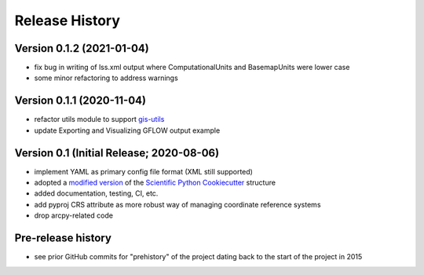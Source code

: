 ===============
Release History
===============

Version 0.1.2 (2021-01-04)
--------------------------
* fix bug in writing of lss.xml output where ComputationalUnits and BasemapUnits were lower case
* some minor refactoring to address warnings

Version 0.1.1 (2020-11-04)
--------------------------
* refactor utils module to support `gis-utils <https://github.com/aleaf/gis-utils>`_
* update Exporting and Visualizing GFLOW output example

Version 0.1 (Initial Release; 2020-08-06)
------------------------------------------
* implement YAML as primary config file format (XML still supported)
* adopted a `modified version <https://github.com/aleaf/scientific-python-cookiecutter>`_ of the `Scientific Python Cookiecutter <https://github.com/NSLS-II/scientific-python-cookiecutter>`_ structure
* added documentation, testing, CI, etc.
* add pyproj CRS attribute as more robust way of managing coordinate reference systems
* drop arcpy-related code

Pre-release history
---------------------
* see prior GitHub commits for "prehistory" of the project dating back to the start of the project in 2015